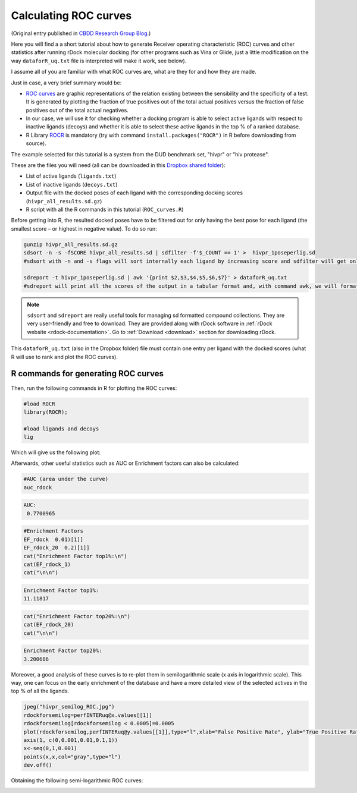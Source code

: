 .. _calculating-roc-curves:

Calculating ROC curves
======================

(Original entry published in `CBDD Research Group Blog <http://www.ub.edu/cbdd/?q=content/how-calculate-roc-curves>`__.)

Here you will find a a short tutorial about how to generate Receiver operating characteristic (ROC) curves and other statistics after running rDock molecular docking (for other programs such as Vina or Glide, just a little modification on the way ``dataforR_uq.txt`` file is interpreted will make it work, see below).

I assume all of you are familiar with what ROC curves are, what are they for and how they are made.

Just in case, a very brief summary would be:

* `ROC curves <http://en.wikipedia.org/wiki/Receiver_operating_characteristic>`__ are graphic representations of the relation existing between the sensibility and the specificity of a test. It is generated by plotting the fraction of true positives out of the total actual positives versus the fraction of false positives out of the total actual negatives.
* In our case, we will use it for checking whether a docking program is able to select active ligands with respect to inactive ligands (decoys) and whether it is able to select these active ligands in the top % of a ranked database.
* R Library `ROCR <http://rocr.bioinf.mpi-sb.mpg.de/>`__ is mandatory (try with command ``install.packages("ROCR")`` in R before downloading from source).

The example selected for this tutorial is a system from the DUD benchmark set, "hivpr" or "hiv protease".

These are the files you will need (all can be downloaded in this `Dropbox shared folder <https://www.dropbox.com/sh/3cz5gnr8hz79kfa/AAAX0s0dG6ioPfAvUV7AJzqza?dl=0>`__):

* List of active ligands (``ligands.txt``)
* List of inactive ligands (``decoys.txt``)
* Output file with the docked poses of each ligand with the corresponding docking scores (``hivpr_all_results.sd.gz``)
* R script with all the R commands in this tutorial (``ROC_curves.R``)

Before getting into R, the resulted docked poses have to be filtered out for only having the best pose for each ligand (the smallest score – or highest in negative value). To do so run:

.. code-block:: bash

   gunzip hivpr_all_results.sd.gz
   sdsort -n -s -fSCORE hivpr_all_results.sd | sdfilter -f'$_COUNT == 1' >  hivpr_1poseperlig.sd
   #sdsort with -n and -s flags will sort internally each ligand by increasing score and sdfilter will get only the first entry of each ligand.

   sdreport -t hivpr_1poseperlig.sd | awk '{print $2,$3,$4,$5,$6,$7}' > dataforR_uq.txt
   #sdreport will print all the scores of the output in a tabular format and, with command awk, we will format the results

.. note::

   ``sdsort`` and ``sdreport`` are really useful tools for managing sd formatted compound collections. They are very user-friendly and free to download. They are provided along with rDock software in :ref:`rDock website <rdock-documentation>`. Go to :ref:`Download <download>` section for downloading rDock.

This ``dataforR_uq.txt`` (also in the Dropbox folder) file must contain one entry per ligand with the docked scores (what R will use to rank and plot the ROC curves).

R commands for generating ROC curves
------------------------------------

Then, run the following commands in R for plotting the ROC curves:

.. code-block:: r

   #load ROCR
   library(ROCR);

   #load ligands and decoys
   lig

Which will give us the following plot:

.. image:: _images/hivpr_Rinter_ROC.jpg

Afterwards, other useful statistics such as AUC or Enrichment factors can also be calculated:

.. code-block:: r

   #AUC (area under the curve)
   auc_rdock

.. code-block:: r

   AUC:
    0.7700965

.. code-block:: r

   #Enrichment Factors
   EF_rdock  0.01)[1]]
   EF_rdock_20  0.2)[1]]
   cat("Enrichment Factor top1%:\n")
   cat(EF_rdock_1)
   cat("\n\n")

.. code-block:: r

   Enrichment Factor top1%:
   11.11817

.. code-block:: r

   cat("Enrichment Factor top20%:\n")
   cat(EF_rdock_20)
   cat("\n\n")

.. code-block:: r

   Enrichment Factor top20%:
   3.200686

Moreover, a good analysis of these curves is to re-plot them in semilogarithmic scale (x axis in logarithmic scale). This way, one can focus on the early enrichment of the database and have a more detailed view of the selected actives in the top % of all the ligands.

.. code-block:: r

   jpeg("hivpr_semilog_ROC.jpg")
   rdockforsemilog=perfINTERuq@x.values[[1]]
   rdockforsemilog[rdockforsemilog < 0.0005]=0.0005
   plot(rdockforsemilog,perfINTERuq@y.values[[1]],type="l",xlab="False Positive Rate", ylab="True Positive Rate",xaxt="n", log="x", col="blue",main="hivpr - Semilog ROC Curves")
   axis(1, c(0,0.001,0.01,0.1,1))
   x<-seq(0,1,0.001)
   points(x,x,col="gray",type="l")
   dev.off()

Obtaining the following semi-logarithmic ROC curves:

.. image:: _images/hivpr_semilog_ROC.jpg

